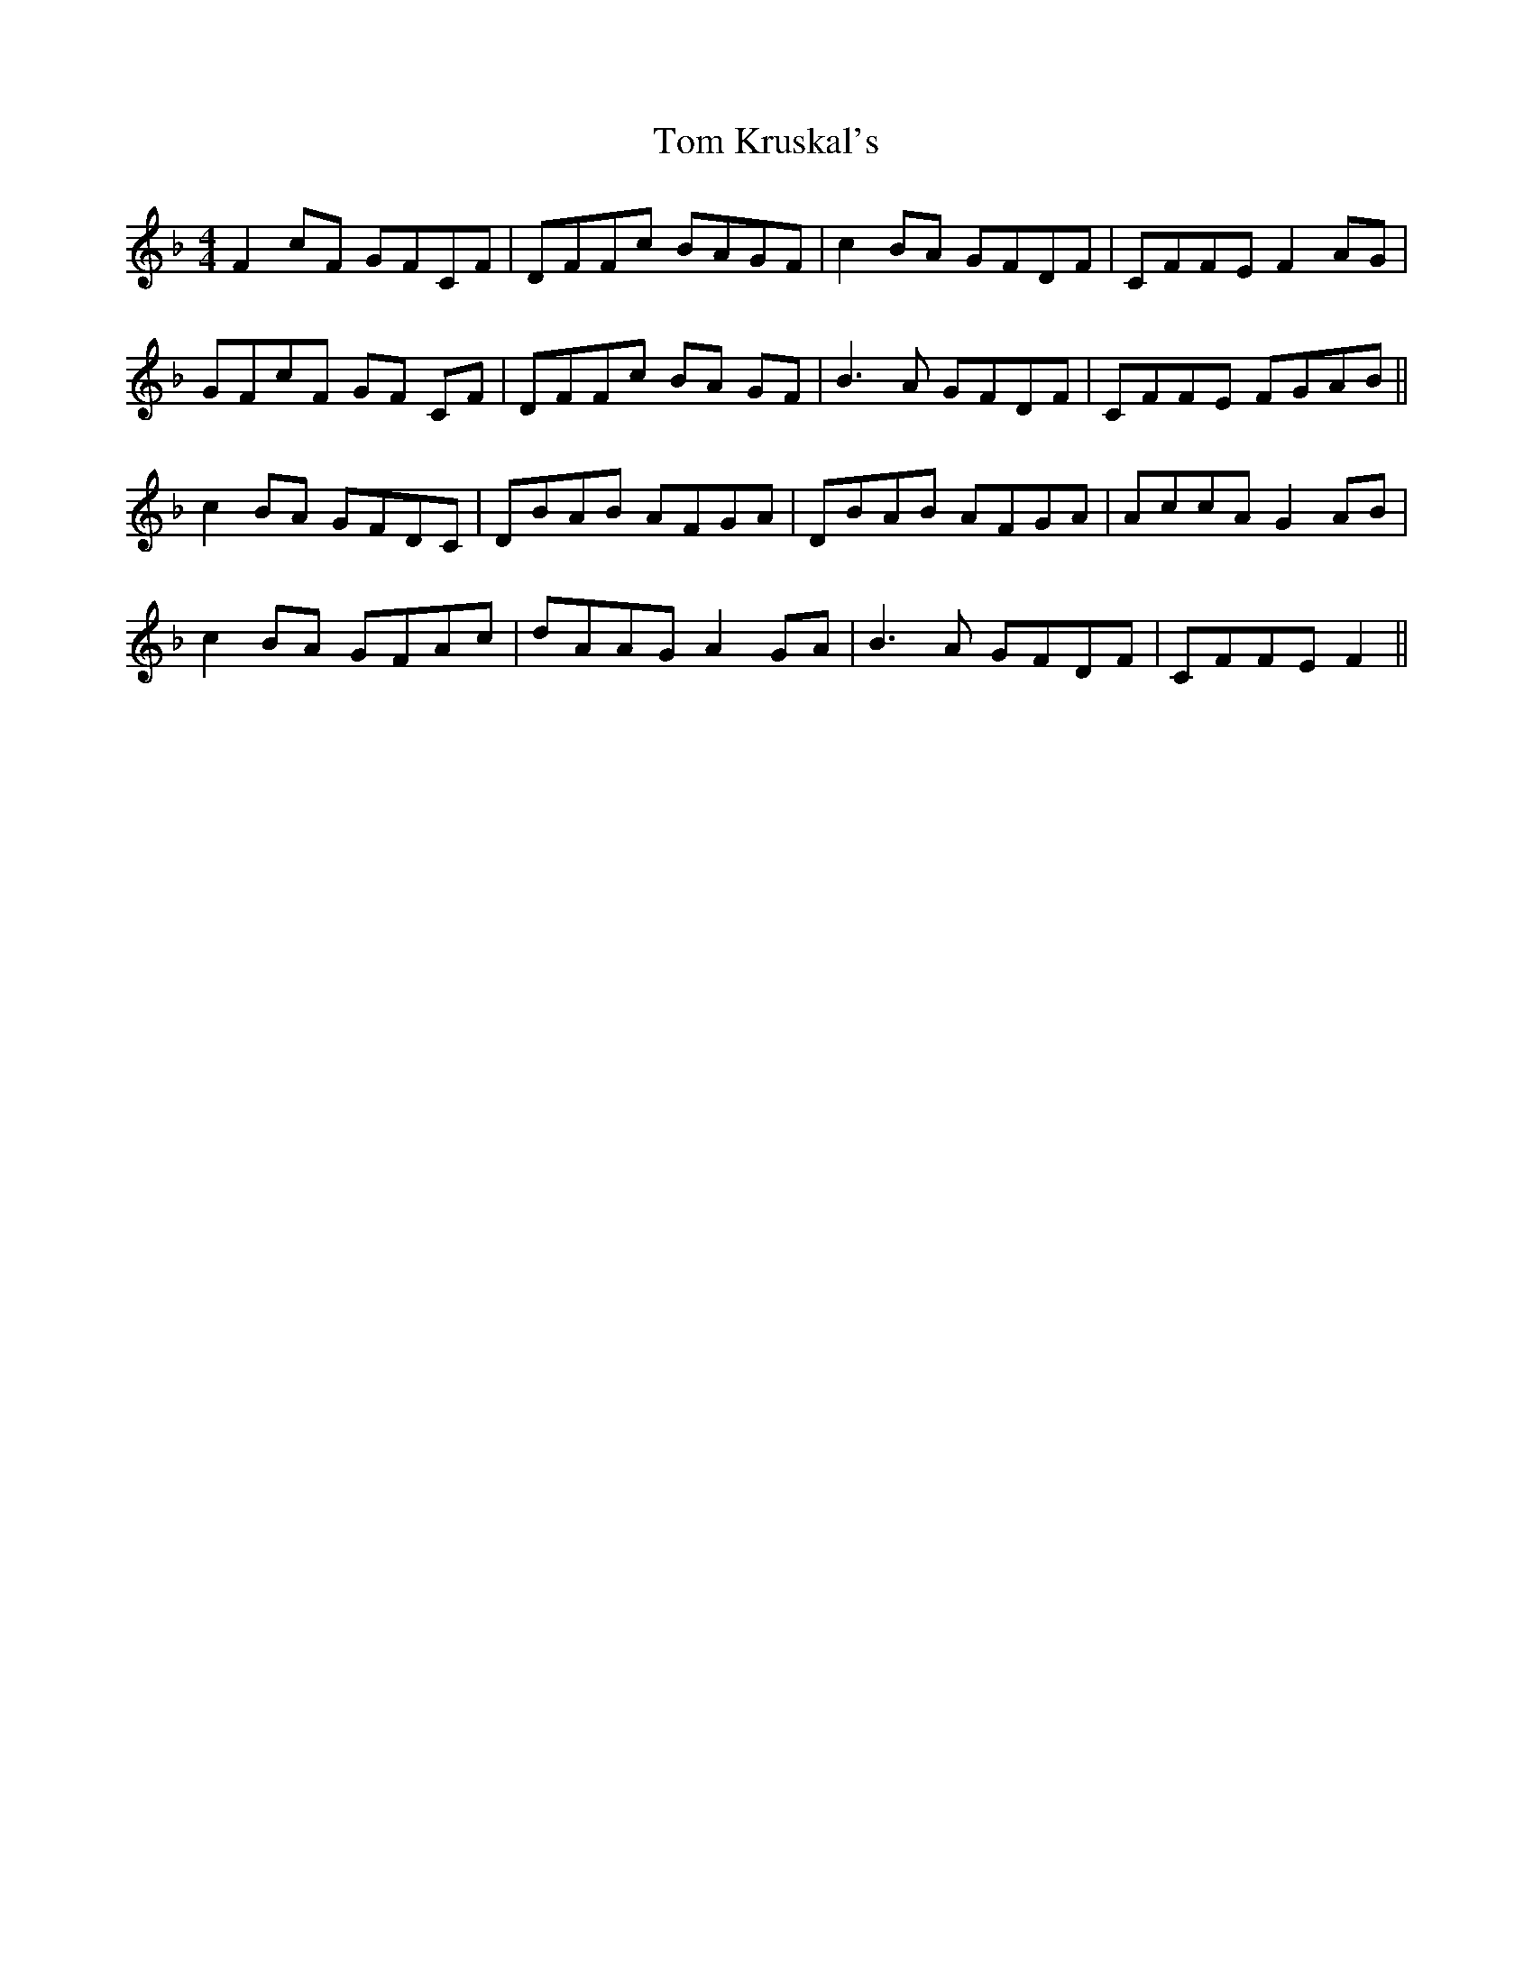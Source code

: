 X: 40401
T: Tom Kruskal's
R: reel
M: 4/4
K: Fmajor
F2cF GFCF|DFFc BAGF|c2BA GFDF|CFFE F2AG|
GFcF GF CF|DFFc BA GF|B3A GFDF|CFFE FGAB||
c2BA GFDC|DBAB AFGA|DBAB AFGA|AccA G2AB|
c2BA GFAc|dAAG A2 GA|B3A GFDF|CFFE F2||

